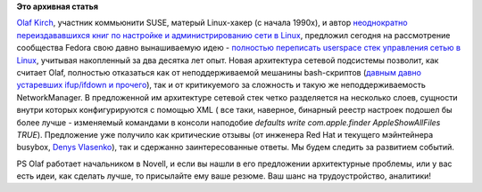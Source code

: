 .. title: Предложены радикальные (разумеется!) изменения в работу сети в Linux.
.. slug: Предложены-радикальные-разумеется-изменения-в-работу-сети-в-linux
.. date: 2012-08-29 23:42:08
.. tags:
.. category:
.. link:
.. description:
.. type: text
.. author: Peter Lemenkov

**Это архивная статья**


`Olaf Kirch <http://www.linkedin.com/pub/olaf-kirch/3/365/41>`__,
участник коммьюнити SUSE, матерый Linux-хакер (с начала 1990х), и автор
`неоднократно переиздававшихся книг по настройке и администрированию
сети в Linux <http://www.oreillynet.com/pub/au/408>`__, предложил
сегодня на рассмотрение сообщества Fedora свою давно вынашиваемую идею -
`полностью переписать userspace стек управления сетью в
Linux <https://thread.gmane.org/gmane.linux.redhat.fedora.devel/168121>`__,
учитывая накопленный за два десятка лет опыт. Новая архитектура сетевой
подсистемы позволит, как считает Olaf, полностью отказаться как от
неподдерживаемой мешанины bash-скриптов (`давным давно устаревших
ifup/ifdown и прочего <http://busybox.net/~vda/no_ifup.txt>`__), так и
от критикуемого за сложность и такую же неподдерживаемость
NetworkManager. В предложенной им архитектуре сетевой стек четко
разделяется на несколько слоев, сущности внутри которых конфигурируются
с помощью XML ( все таки, наверное, бинарный реестр настроек подошел бы
более лучше - изменяемый командами в консоли наподобие *defaults write
com.apple.finder AppleShowAllFiles TRUE*).
Предложение уже получило как критические отзывы (от инженера Red Hat и
текущего мэйнтейнера busybox, `Denys
Vlasenko <http://busybox.net/~vda/resume/denys_vlasenko.htm>`__), так и
сдержанно заинтересованные ответы. Мы будем следить за развитием
событий.

PS Olaf работает начальником в Novell, и если вы нашли в его предложении
архитектурные проблемы, или у вас есть идеи, как сделать лучше, то
присылайте ему ваше резюме. Ваш шанс на трудоустройство, аналитики!
